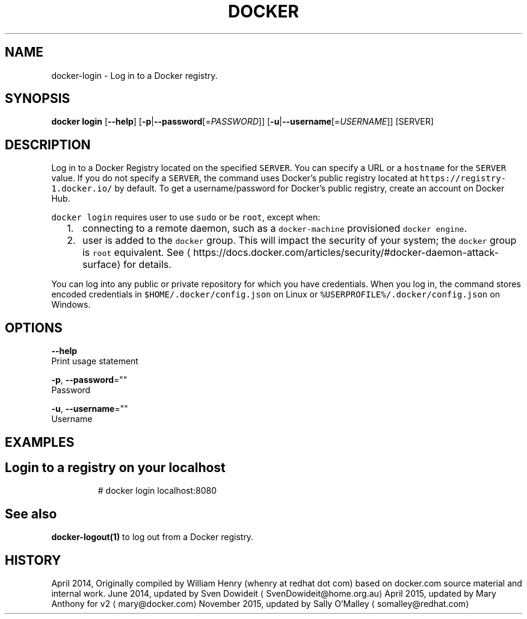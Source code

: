.TH "DOCKER" "1" " Docker User Manuals" "Docker Community" "JUNE 2014" 
.nh
.ad l


.SH NAME
.PP
docker\-login \- Log in to a Docker registry.


.SH SYNOPSIS
.PP
\fBdocker login\fP
[\fB\-\-help\fP]
[\fB\-p\fP|\fB\-\-password\fP[=\fIPASSWORD\fP]]
[\fB\-u\fP|\fB\-\-username\fP[=\fIUSERNAME\fP]]
[SERVER]


.SH DESCRIPTION
.PP
Log in to a Docker Registry located on the specified
\fB\fCSERVER\fR\&.  You can specify a URL or a \fB\fChostname\fR for the \fB\fCSERVER\fR value. If you
do not specify a \fB\fCSERVER\fR, the command uses Docker's public registry located at
\fB\fChttps://registry\-1.docker.io/\fR by default.  To get a username/password for Docker's public registry, create an account on Docker Hub.

.PP
\fB\fCdocker login\fR requires user to use \fB\fCsudo\fR or be \fB\fCroot\fR, except when:
.IP "  1." 5
connecting to  a remote daemon, such as a \fB\fCdocker\-machine\fR provisioned \fB\fCdocker engine\fR\&.
.IP "  2." 5
user is added to the \fB\fCdocker\fR group.  This will impact the security of your system; the \fB\fCdocker\fR group is \fB\fCroot\fR equivalent.  See 
\[la]https://docs.docker.com/articles/security/#docker-daemon-attack-surface\[ra] for details.

.PP
You can log into any public or private repository for which you have
credentials.  When you log in, the command stores encoded credentials in
\fB\fC$HOME/.docker/config.json\fR on Linux or \fB\fC%USERPROFILE%/.docker/config.json\fR on Windows.


.SH OPTIONS
.PP
\fB\-\-help\fP
  Print usage statement

.PP
\fB\-p\fP, \fB\-\-password\fP=""
   Password

.PP
\fB\-u\fP, \fB\-\-username\fP=""
   Username


.SH EXAMPLES
.SH Login to a registry on your localhost
.PP
.RS

.nf
# docker login localhost:8080

.fi
.RE


.SH See also
.PP
\fBdocker\-logout(1)\fP to log out from a Docker registry.


.SH HISTORY
.PP
April 2014, Originally compiled by William Henry (whenry at redhat dot com)
based on docker.com source material and internal work.
June 2014, updated by Sven Dowideit 
\[la]SvenDowideit@home.org.au\[ra]
April 2015, updated by Mary Anthony for v2 
\[la]mary@docker.com\[ra]
November 2015, updated by Sally O'Malley 
\[la]somalley@redhat.com\[ra]
